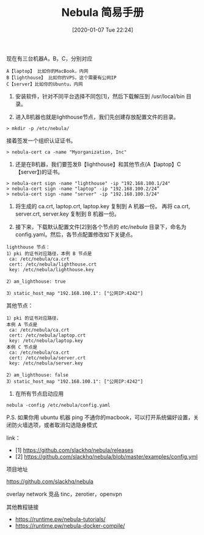 #+TITLE: Nebula 简易手册
#+DATE: [2020-01-07 Tue 22:24]

现在有三台机器A，B，C，分别对应

#+BEGIN_EXAMPLE
A【laptop】 比如你的MacBook，内网
B【lighthouse】 比如你的VPS，这个需要有公网IP
C【server】比如你的Ubuntu，内网
#+END_EXAMPLE

1. 安装软件，针对不同平台选择不同包[1]，然后下载解压到 /usr/local/bin 目录。

2. 进入B机器也就是lighthouse节点，我们先创建存放配置文件的目录。
#+BEGIN_EXAMPLE
    > mkdir -p /etc/nebula/
#+END_EXAMPLE
  
   接着签发一个组织认证证书。
#+BEGIN_EXAMPLE
    > nebula-cert ca -name "Myorganization, Inc"
#+END_EXAMPLE


3. 还是在B机器，我们要签发B【lighthouse】和其他节点(A【laptop】C【server】)的证书。
#+BEGIN_EXAMPLE
    > nebula-cert sign -name "lighthouse" -ip "192.168.100.1/24"
    > nebula-cert sign -name "laptop" -ip "192.168.100.2/24”
    > nebula-cert sign -name "server" -ip "192.168.100.3/24"
#+END_EXAMPLE

4. 将生成的 ca.crt, laptop.crt, laptop.key 复制到 A 机器一份。
   再将 ca.crt, server.crt, server.key 复制到 B 机器一份。

5. 接下来，下载默认配置文件[2]到各个节点的 /etc/nebula/ 目录下，命名为 config.yaml。然后，各节点配置修改如下关键点。
#+BEGIN_EXAMPLE  
   lighthouse 节点：
   1）pki 的证书对应路径，本例 B 节点是
    ca: /etc/nebula/ca.crt
    cert: /etc/nebula/lighthouse.crt
    key: /etc/nebula/lighthouse.key

   2）am_lighthouse: true

   3）static_host_map "192.168.100.1": ["公网IP:4242"]
#+END_EXAMPLE
   其他节点：

#+BEGIN_EXAMPLE
   1）pki 的证书对应路径，
   本例 A 节点是
    ca: /etc/nebula/ca.crt
    cert: /etc/nebula/laptop.crt
    key: /etc/nebula/laptop.key
   本例 C 节点是
    ca: /etc/nebula/ca.crt
    cert: /etc/nebula/server.crt
    key: /etc/nebula/server.key

   2）am_lighthouse: false 
   3）static_host_map "192.168.100.1": ["公网IP:4242"]
#+END_EXAMPLE
6. 在所有节点启动应用
#+BEGIN_EXAMPLE
nebula -config /etc/nebula/config.yaml
#+END_EXAMPLE

P.S. 如果你用 ubuntu 机器 ping 不通你的macbook，可以打开系统偏好设置，关闭防火墙选项，或者取消勾选隐身模式

link：
+ [1] https://github.com/slackhq/nebula/releases
+ [2] https://github.com/slackhq/nebula/blob/master/examples/config.yml

***** 项目地址
https://github.com/slackhq/nebula

overlay network
竞品 tinc，zerotier，openvpn

***** 其他教程链接
+ https://runtime.pw/nebula-tutorials/
+ https://runtime.pw/nebula-docker-compile/


